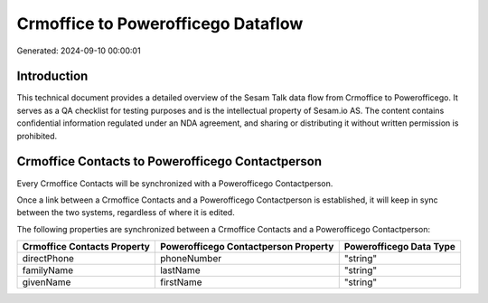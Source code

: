 ===================================
Crmoffice to Powerofficego Dataflow
===================================

Generated: 2024-09-10 00:00:01

Introduction
------------

This technical document provides a detailed overview of the Sesam Talk data flow from Crmoffice to Powerofficego. It serves as a QA checklist for testing purposes and is the intellectual property of Sesam.io AS. The content contains confidential information regulated under an NDA agreement, and sharing or distributing it without written permission is prohibited.

Crmoffice Contacts to Powerofficego Contactperson
-------------------------------------------------
Every Crmoffice Contacts will be synchronized with a Powerofficego Contactperson.

Once a link between a Crmoffice Contacts and a Powerofficego Contactperson is established, it will keep in sync between the two systems, regardless of where it is edited.

The following properties are synchronized between a Crmoffice Contacts and a Powerofficego Contactperson:

.. list-table::
   :header-rows: 1

   * - Crmoffice Contacts Property
     - Powerofficego Contactperson Property
     - Powerofficego Data Type
   * - directPhone
     - phoneNumber
     - "string"
   * - familyName
     - lastName
     - "string"
   * - givenName
     - firstName
     - "string"

